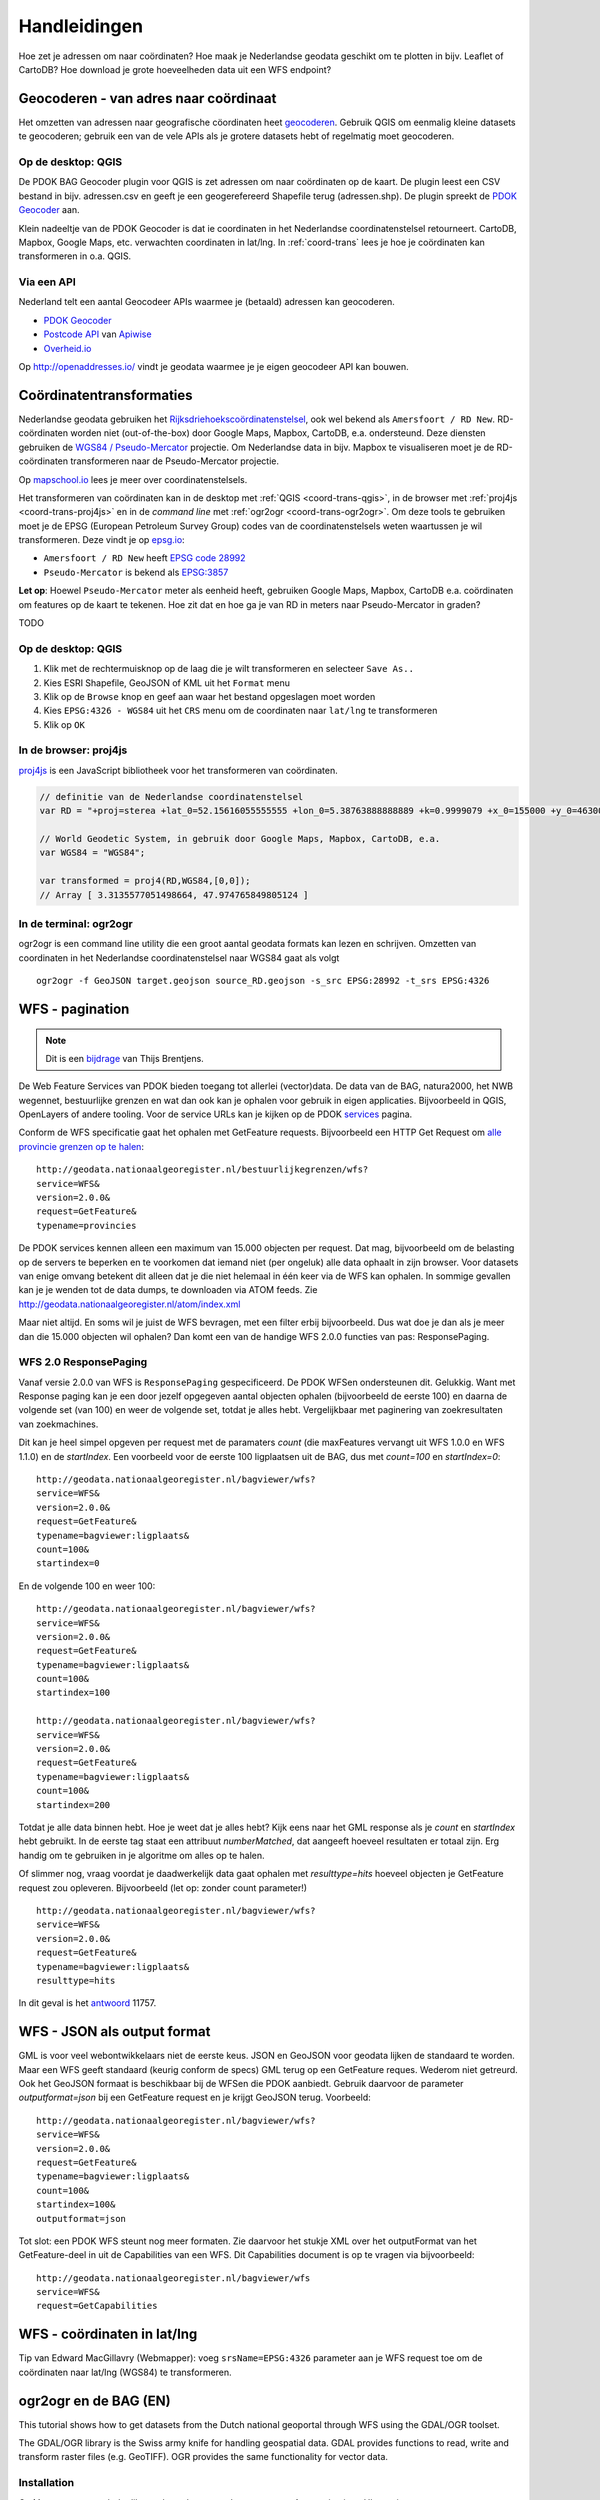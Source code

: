 #############
Handleidingen
#############

Hoe zet je adressen om naar coördinaten? Hoe maak je Nederlandse geodata geschikt om te plotten in bijv. Leaflet of CartoDB? Hoe download je grote hoeveelheden data uit een WFS endpoint? 

**************************************
Geocoderen - van adres naar coördinaat
**************************************

Het omzetten van adressen naar geografische cöordinaten heet `geocoderen <https://en.wikipedia.org/wiki/Geocoding>`_. Gebruik QGIS om eenmalig kleine datasets te geocoderen; gebruik een van de vele APIs als je grotere datasets hebt of regelmatig moet geocoderen. 

Op de desktop: QGIS
===================

De PDOK BAG Geocoder plugin voor QGIS is zet adressen om naar coördinaten op de kaart. De plugin leest een CSV bestand in bijv. adressen.csv en geeft je een geogerefereerd Shapefile terug (adressen.shp). De plugin spreekt de `PDOK Geocoder <https://www.pdok.nl/nl/service/openls-bag-geocodeerservice>`_ aan.

.. image:: images/qgis-geocoder.png
    :align: center

Klein nadeeltje van de PDOK Geocoder is dat ie coordinaten in het Nederlandse coordinatenstelsel retourneert. CartoDB, Mapbox, Google Maps, etc. verwachten coordinaten in lat/lng. In :ref:`coord-trans` lees je hoe je coördinaten kan transformeren in o.a. QGIS.

Via een API
===========

Nederland telt een aantal Geocodeer APIs waarmee je (betaald) adressen kan geocoderen. 

- `PDOK Geocoder <https://www.pdok.nl/nl/service/openls-bag-geocodeerservice>`_
- `Postcode API <http://www.postcodeapi.nu/>`_ van `Apiwise <http://www.apiwise.nl/>`_
- `Overheid.io <https://overheid.io/documentatie/bag>`_ 

Op http://openaddresses.io/ vindt je geodata waarmee je je eigen geocodeer API kan bouwen. 

.. _coord-trans:

*************************
Coördinatentransformaties
*************************

Nederlandse geodata gebruiken het `Rijksdriehoekscoördinatenstelsel <https://nl.wikipedia.org/wiki/Rijksdriehoeksco%C3%B6rdinaten>`_, ook wel bekend als ``Amersfoort / RD New``. RD-coördinaten worden niet (out-of-the-box) door Google Maps, Mapbox, CartoDB, e.a. ondersteund. Deze diensten gebruiken de `WGS84 / Pseudo-Mercator <https://en.wikipedia.org/wiki/Web_Mercator>`_ projectie. Om Nederlandse data in bijv. Mapbox te visualiseren moet je de RD-coördinaten transformeren naar de Pseudo-Mercator projectie. 

Op `mapschool.io <http://mapschool.io/>`_ lees je meer over coordinatenstelsels.

Het transformeren van coördinaten kan in de desktop met :ref:`QGIS <coord-trans-qgis>`, in de browser met :ref:`proj4js <coord-trans-proj4js>` en in de *command line* met :ref:`ogr2ogr <coord-trans-ogr2ogr>`. Om deze tools te gebruiken moet je de EPSG (European Petroleum Survey Group) codes van de coordinatenstelsels weten waartussen je wil transformeren. Deze vindt je op `epsg.io <http://epsg.io/>`_:

- ``Amersfoort / RD New`` heeft `EPSG code 28992 <http://epsg.io/28992>`_
- ``Pseudo-Mercator`` is bekend als `EPSG:3857 <http://epsg.io/3857>`_

**Let op**: Hoewel ``Pseudo-Mercator`` meter als eenheid heeft, gebruiken Google Maps, Mapbox, CartoDB e.a. coördinaten om features op de kaart te tekenen. Hoe zit dat en hoe ga je van RD in meters naar Pseudo-Mercator in graden?

TODO 

.. _coord-trans-qgis:

Op de desktop: QGIS
===================

1. Klik met de rechtermuisknop op de laag die je wilt transformeren en selecteer ``Save As..``
2. Kies ESRI Shapefile, GeoJSON of KML uit het ``Format`` menu
3. Klik op de ``Browse`` knop en geef aan waar het bestand opgeslagen moet worden
4. Kies ``EPSG:4326 - WGS84`` uit het ``CRS`` menu om de coordinaten naar ``lat/lng`` te transformeren
5. Klik op ``OK``

.. image:: images/qgis-vector-save.png
    :align: center

.. _coord-trans-proj4js:

In de browser: proj4js
======================

`proj4js <http://proj4js.org/>`_ is een JavaScript bibliotheek voor het transformeren van coördinaten. 

.. code-block:: javascript

    // definitie van de Nederlandse coordinatenstelsel
    var RD = "+proj=sterea +lat_0=52.15616055555555 +lon_0=5.38763888888889 +k=0.9999079 +x_0=155000 +y_0=463000 +ellps=bessel +units=m +towgs84=565.2369,50.0087,465.658,-0.406857330322398,0.350732676542563,-1.8703473836068,4.0812 +no_defs";

    // World Geodetic System, in gebruik door Google Maps, Mapbox, CartoDB, e.a.
    var WGS84 = "WGS84";
    
    var transformed = proj4(RD,WGS84,[0,0]);
    // Array [ 3.3135577051498664, 47.974765849805124 ]
    
.. _coord-trans-ogr2ogr:

In de terminal: ogr2ogr
=======================

ogr2ogr is een command line utility die een groot aantal geodata formats kan lezen en schrijven. Omzetten van coordinaten in het Nederlandse coordinatenstelsel naar WGS84 gaat als volgt 

::

    ogr2ogr -f GeoJSON target.geojson source_RD.geojson -s_src EPSG:28992 -t_srs EPSG:4326

******************
WFS - pagination
******************
.. NOTE:: Dit is een `bijdrage <http://www.brentjensgeoict.nl/index.php?post=haal-meer-data-en-geojson-uit-een-pdok-wfs>`_ van Thijs Brentjens.

De Web Feature Services van PDOK bieden toegang tot allerlei (vector)data. De data van de BAG, natura2000, het NWB wegennet, bestuurlijke grenzen en wat dan ook kan je ophalen voor gebruik in eigen applicaties. Bijvoorbeeld in QGIS, OpenLayers of andere tooling. Voor de service URLs kan je kijken op de PDOK `services <https://www.pdok.nl/nl/producten/pdok-services>`_ pagina.

Conform de WFS specificatie gaat het ophalen met GetFeature requests. Bijvoorbeeld een HTTP Get Request om `alle provincie grenzen op te halen <http://geodata.nationaalgeoregister.nl/bestuurlijkegrenzen/wfs?service=WFS&version=2.0.0&request=GetFeature&typename=provincies>`_:

::

    http://geodata.nationaalgeoregister.nl/bestuurlijkegrenzen/wfs?
    service=WFS&
    version=2.0.0&
    request=GetFeature&
    typename=provincies

De PDOK services kennen alleen een maximum van 15.000 objecten per request. Dat mag, bijvoorbeeld om de belasting op de servers te beperken en te voorkomen dat iemand niet (per ongeluk) alle data ophaalt in zijn browser. Voor datasets van enige omvang betekent dit alleen dat je die niet helemaal in één keer via de WFS kan ophalen. In sommige gevallen kan je je wenden tot de data dumps, te downloaden via ATOM feeds. Zie `<http://geodata.nationaalgeoregister.nl/atom/index.xml>`_

Maar niet altijd. En soms wil je juist de WFS bevragen, met een filter erbij bijvoorbeeld. Dus wat doe je dan als je meer dan die 15.000 objecten wil ophalen? Dan komt een van de handige WFS 2.0.0 functies van pas: ResponsePaging.

WFS 2.0 ResponsePaging
======================

Vanaf versie 2.0.0 van WFS is ``ResponsePaging`` gespecificeerd. De PDOK WFSen ondersteunen dit. Gelukkig. Want met Response paging kan je een door jezelf opgegeven aantal objecten ophalen (bijvoorbeeld de eerste 100) en daarna de volgende set (van 100) en weer de volgende set, totdat je alles hebt. Vergelijkbaar met paginering van zoekresultaten van zoekmachines.

Dit kan je heel simpel opgeven per request met de paramaters *count* (die maxFeatures vervangt uit WFS 1.0.0 en WFS 1.1.0) en de *startIndex*. Een voorbeeld voor de eerste 100 ligplaatsen uit de BAG, dus met *count=100* en *startIndex=0*:

::

    http://geodata.nationaalgeoregister.nl/bagviewer/wfs?
    service=WFS&
    version=2.0.0&
    request=GetFeature&
    typename=bagviewer:ligplaats&
    count=100&
    startindex=0

En de volgende 100 en weer 100:

::

    http://geodata.nationaalgeoregister.nl/bagviewer/wfs?
    service=WFS&
    version=2.0.0&
    request=GetFeature&
    typename=bagviewer:ligplaats&
    count=100&
    startindex=100

    http://geodata.nationaalgeoregister.nl/bagviewer/wfs?
    service=WFS&
    version=2.0.0&
    request=GetFeature&
    typename=bagviewer:ligplaats&
    count=100&
    startindex=200

Totdat je alle data binnen hebt. Hoe je weet dat je alles hebt? Kijk eens naar het GML response als je *count* en *startIndex* hebt gebruikt. In de eerste tag staat een attribuut *numberMatched*, dat aangeeft hoeveel resultaten er totaal zijn. Erg handig om te gebruiken in je algoritme om alles op te halen.

Of slimmer nog, vraag voordat je daadwerkelijk data gaat ophalen met *resulttype=hits* hoeveel objecten je GetFeature request zou opleveren. Bijvoorbeeld (let op: zonder count parameter!)

::

    http://geodata.nationaalgeoregister.nl/bagviewer/wfs?
    service=WFS&
    version=2.0.0&
    request=GetFeature&
    typename=bagviewer:ligplaats&
    resulttype=hits

In dit geval is het `antwoord <http://geodata.nationaalgeoregister.nl/bagviewer/wfs?service=WFS&version=2.0.0&request=GetFeature&typename=bagviewer:ligplaats&resulttype=hits>`_ 11757.

****************************
WFS - JSON als output format
****************************

GML is voor veel webontwikkelaars niet de eerste keus. JSON en GeoJSON voor geodata lijken de standaard te worden. Maar een WFS geeft standaard (keurig conform de specs) GML terug op een GetFeature reques. Wederom niet getreurd. Ook het GeoJSON formaat is beschikbaar bij de WFSen die PDOK aanbiedt. Gebruik daarvoor de parameter *outputformat=json* bij een GetFeature request en je krijgt GeoJSON terug. Voorbeeld:

::

    http://geodata.nationaalgeoregister.nl/bagviewer/wfs?
    service=WFS&
    version=2.0.0&
    request=GetFeature&
    typename=bagviewer:ligplaats&
    count=100&
    startindex=100&
    outputformat=json 
    
Tot slot: een PDOK WFS steunt nog meer formaten. Zie daarvoor het stukje XML over het outputFormat van het GetFeature-deel in uit de Capabilities van een WFS. Dit Capabilities document is op te vragen via bijvoorbeeld:

::

    http://geodata.nationaalgeoregister.nl/bagviewer/wfs
    service=WFS&
    request=GetCapabilities

****************************
WFS - coördinaten in lat/lng
****************************

Tip van Edward MacGillavry (Webmapper): voeg ``srsName=EPSG:4326`` parameter aan je WFS request toe om de coördinaten naar lat/lng (WGS84) te transformeren.

.. _ogr2ogr tutorial:

**********************
ogr2ogr en de BAG (EN)
**********************

This tutorial shows how to get datasets from the Dutch national geoportal through WFS using the GDAL/OGR toolset.  

The GDAL/OGR library is the Swiss army knife for handling geospatial data. GDAL provides functions to read, write and transform raster files (e.g. GeoTIFF). OGR provides the same functionality for vector data.


Installation
============

On **Linux** you can grab the library through your package manager. Apt-getting it on Ubuntu is as easy as::

    $ sudo apt-get install libgdal

Easiest way to get it on Windows is through the `OSGeo4W <http://trac.osgeo.org/osgeo4w/>`_ installer.


Basisregistratie Adressen en Gebouwen
=====================================

.. NOTE::

    This tutorial assumes you are familar with the Web Feature Service. Not sure what that is? Review it :ref:`here <wfs>`. 

In this tutorial we will work with the :ref:`Bassisregistratie Adressen en Gebouwen dataset <bag>`. It contains, amongst others, the footrpints of all the Dutch buildings. It's the basis for this `CitySDK <http://citysdk.waag.nl/buildings/>`_ visualisation. The BAG WFS endpoint is located at::

    http://geodata.nationaalgeoregister.nl/bagviewer/wfs

.. WARNING::

    This particular service is limited to serving a maximum of 15000 features per request. If you need more you'll have to obtain the whole dataset from the ATOM feed or through ExtractNL. 

.. NOTE::

    Although the focus of this tutorial is on the BAG, the demonstrated worklfow and commands can be used to query any WFS endpoint. See ... for more information on how to search specifically for WFS endpoints in the register.  

We'll first investigate the endpoint with the *ogrinfo* utility and retrieve the data with the *ogr2ogr* utility.  

.. _ogrinfo:

Investigating the data source with ogrinfo 
==========================================
The *ogrinfo* utility retrieves the metadata of a service. It tells us which layers are available in the service, how many features they contin, in which coordinate reference system is the data stored, etc.

::

    $ ogrinfo -so WFS:"<url>"

where 

* -so retrieves a summary of the statistics
* <url> points to a WFS endpoint

*ogrinfo* is executed from the command line. On Linux you need to find Terminal/Console app. On Windows your best bet is the OSGeo4W Shell that is installed through the OSGeo4W installer. Open either one and enter the following command to query the BAG endpoint

::

    $ ogrinfo -so WFS:"http://geodata.nationaalgeoregister.nl/bagviewer/wfs"

which results in::

   INFO: Open of 'WFS:' 
         using driver 'WFS' successful.

   1. bagviewer:ligplaats (Polygon)
   2. bagviewer:pand (Polygon)
   3. bagviewer:standplaats (Polygon)
   4. bagviewer:verblijfpaats (Point)
   5. bagviewer:woonplaats (Multi Polygon)


where the enumerated items represent the available layers and their type. The building footprints are contained in the 2nd layer and are of type *Polygon*. We can use *ogrinfo* to investigate a specific layer by appending its name at the end of the previous command as::

    $ ogrinfo -so WFS:"http://geodata.nationaalgeoregister.nl/bagviewer/wfs" bagviewer:pand

The result is the number of features contained in the layer, a listing of their attributes, the coordinate reference system of the layer and a bounding box of the features.

.. NOTE::

    Observe the afore mentioned limit: the reported number of features is 15000. There are, of course, more than 15000 buildings in the Netherlands.  


Getting data with ogr2ogr
=========================

The* ogr2ogr* utility allows for reading and writing of many different vector formats. The most basic use of *ogr2ogr* is constructed as::

    ogr2ogr -f output_format destination source layer

Getting the footprints of the first 15000 buildings as GeoJSON is achieved as::

    $ ogr2ogr -f GeoJSON footprints.geojson
    WFS:"http://geodata.nationaalgeoregister.nl/bagviewer/wfs"
    bagviewer:pand


Transforming - coordinates and formats
======================================

ogr2ogr's primary function is to transform vector data into different formats and coordinate reference systems. We can do the same with the WFS source; transforming the data from the Dutch coordinate system to lat/lng is done as::

    $ ogr2ogr -f GeoJSON footprints.geojson WFS:"http://geodata.nationaalgeoregister.nl/bagviewer/wfs" -t_srs EPSG:4326 bagviewer:pand

ogr2ogr can also transform between file formats. Transforming e.g. a shapefile into a GeoJSON file is done as::

    $ ogr2ogr -f GeoJSON input.shp output.geojson

Filtering
---------

ogr2ogr supports filtering of datasources through a simple *-where* clause as well as sophisticated SQL queries. Retrieving a single column from the footprints dataset through SQL is done as::

    $ ogr2ogr -f GeoJSON gemeenten_2011_84.geojson 
    WFS:"http://geodata.nationaalgeoregister.nl/bagviewer/wfs" 
    -sql "SELECT CAST('bouwjaar') AS integer 
    FROM 'bagviewer:pand'" 
    -t_srs EPSG:4326

TODO: add bounding box query

Next steps: visualising and publishing data
===========================================

You can now load the vector file in a popular GIS pacakge for furhter analysis, load it in a PostGIS database, publish it to Mapbox or CartoDB, etc.

TODO examples
